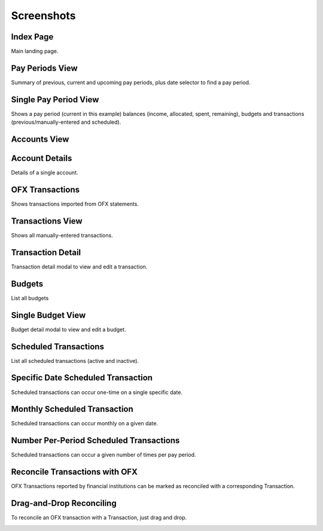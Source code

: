 Screenshots
===========

Index Page
----------

Main landing page.

.. image:: index_sm.png
   :target: index.png

Pay Periods View
----------------

Summary of previous, current and upcoming pay periods, plus date selector to find a pay period.

.. image:: payperiods_sm.png
   :target: payperiods.png

Single Pay Period View
----------------------

Shows a pay period (current in this example) balances (income, allocated, spent, remaining), budgets and transactions (previous/manually-entered and scheduled).

.. image:: payperiod_sm.png
   :target: payperiod.png

Accounts View
-------------

.. image:: accounts_sm.png
   :target: accounts.png

Account Details
---------------

Details of a single account.

.. image:: account1_sm.png
   :target: account1.png

OFX Transactions
----------------

Shows transactions imported from OFX statements.

.. image:: ofx_sm.png
   :target: ofx.png

Transactions View
-----------------

Shows all manually-entered transactions.

.. image:: transactions_sm.png
   :target: transactions.png

Transaction Detail
------------------

Transaction detail modal to view and edit a transaction.

.. image:: transaction2_sm.png
   :target: transaction2.png

Budgets
-------

List all budgets

.. image:: budgets_sm.png
   :target: budgets.png

Single Budget View
------------------

Budget detail modal to view and edit a budget.

.. image:: budget2_sm.png
   :target: budget2.png

Scheduled Transactions
----------------------

List all scheduled transactions (active and inactive).

.. image:: scheduled_sm.png
   :target: scheduled.png

Specific Date Scheduled Transaction
-----------------------------------

Scheduled transactions can occur one-time on a single specific date.

.. image:: scheduled1_sm.png
   :target: scheduled1.png

Monthly Scheduled Transaction
-----------------------------

Scheduled transactions can occur monthly on a given date.

.. image:: scheduled2_sm.png
   :target: scheduled2.png

Number Per-Period Scheduled Transactions
----------------------------------------

Scheduled transactions can occur a given number of times per pay period.

.. image:: scheduled3_sm.png
   :target: scheduled3.png

Reconcile Transactions with OFX
-------------------------------

OFX Transactions reported by financial institutions can be marked as reconciled with a corresponding Transaction.

.. image:: reconcile_sm.png
   :target: reconcile.png

Drag-and-Drop Reconciling
-------------------------

To reconcile an OFX transaction with a Transaction, just drag and drop.

.. image:: reconcile-drag_sm.png
   :target: reconcile-drag.png

